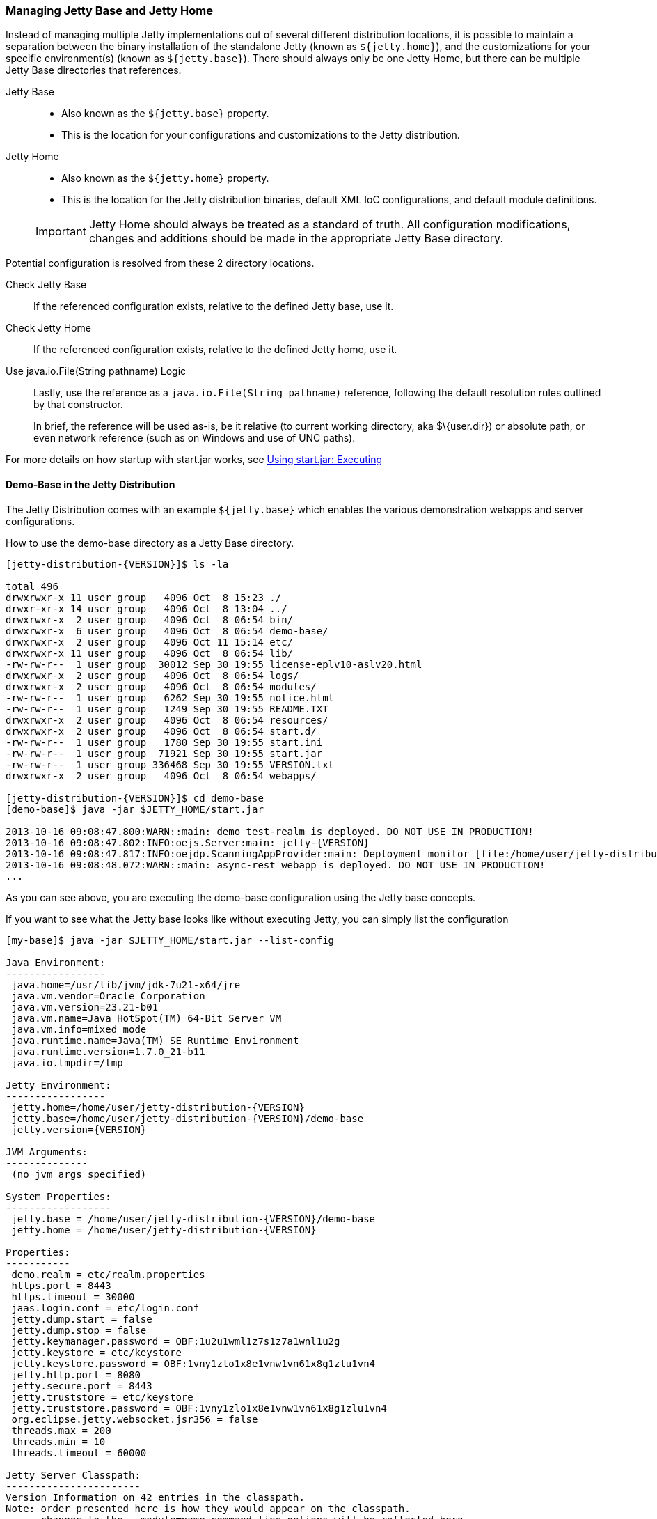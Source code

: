 //  ========================================================================
//  Copyright (c) 1995-2016 Mort Bay Consulting Pty. Ltd.
//  ========================================================================
//  All rights reserved. This program and the accompanying materials
//  are made available under the terms of the Eclipse Public License v1.0
//  and Apache License v2.0 which accompanies this distribution.
//
//      The Eclipse Public License is available at
//      http://www.eclipse.org/legal/epl-v10.html
//
//      The Apache License v2.0 is available at
//      http://www.opensource.org/licenses/apache2.0.php
//
//  You may elect to redistribute this code under either of these licenses.
//  ========================================================================

[[startup-base-and-home]]
=== Managing Jetty Base and Jetty Home

Instead of managing multiple Jetty implementations out of several different distribution locations, it is possible to maintain a separation between the binary installation of the standalone Jetty (known as `${jetty.home}`), and the customizations for your specific environment(s) (known as `${jetty.base}`).
There should always only be one Jetty Home, but there can be multiple Jetty Base directories that references.

Jetty Base::
  * Also known as the `${jetty.base}` property.
  * This is the location for your configurations and customizations to the Jetty distribution.
Jetty Home::
  * Also known as the `${jetty.home}` property.
  * This is the location for the Jetty distribution binaries, default XML IoC configurations, and default module definitions.

____
[IMPORTANT]
Jetty Home should always be treated as a standard of truth.
All configuration modifications, changes and additions should be made in the appropriate Jetty Base directory.
____

[[base-vs-home-resolution]]

Potential configuration is resolved from these 2 directory locations.

Check Jetty Base::
  If the referenced configuration exists, relative to the defined Jetty base, use it.
Check Jetty Home::
  If the referenced configuration exists, relative to the defined Jetty home, use it.
Use java.io.File(String pathname) Logic::
  Lastly, use the reference as a `java.io.File(String pathname)` reference, following the default resolution rules outlined by that constructor.

+
In brief, the reference will be used as-is, be it relative (to current working directory, aka $\{user.dir}) or absolute path, or even network reference (such as on Windows and use of UNC paths).

For more details on how startup with start.jar works, see link:#execute-start-jar[Using start.jar: Executing]

[[demo-base]]
==== Demo-Base in the Jetty Distribution

The Jetty Distribution comes with an example `${jetty.base}` which enables the various demonstration webapps and server configurations.

How to use the demo-base directory as a Jetty Base directory.

[source, screen, subs="{sub-order}"]
....
[jetty-distribution-{VERSION}]$ ls -la

total 496
drwxrwxr-x 11 user group   4096 Oct  8 15:23 ./
drwxr-xr-x 14 user group   4096 Oct  8 13:04 ../
drwxrwxr-x  2 user group   4096 Oct  8 06:54 bin/
drwxrwxr-x  6 user group   4096 Oct  8 06:54 demo-base/
drwxrwxr-x  2 user group   4096 Oct 11 15:14 etc/
drwxrwxr-x 11 user group   4096 Oct  8 06:54 lib/
-rw-rw-r--  1 user group  30012 Sep 30 19:55 license-eplv10-aslv20.html
drwxrwxr-x  2 user group   4096 Oct  8 06:54 logs/
drwxrwxr-x  2 user group   4096 Oct  8 06:54 modules/
-rw-rw-r--  1 user group   6262 Sep 30 19:55 notice.html
-rw-rw-r--  1 user group   1249 Sep 30 19:55 README.TXT
drwxrwxr-x  2 user group   4096 Oct  8 06:54 resources/
drwxrwxr-x  2 user group   4096 Oct  8 06:54 start.d/
-rw-rw-r--  1 user group   1780 Sep 30 19:55 start.ini
-rw-rw-r--  1 user group  71921 Sep 30 19:55 start.jar
-rw-rw-r--  1 user group 336468 Sep 30 19:55 VERSION.txt
drwxrwxr-x  2 user group   4096 Oct  8 06:54 webapps/

[jetty-distribution-{VERSION}]$ cd demo-base
[demo-base]$ java -jar $JETTY_HOME/start.jar

2013-10-16 09:08:47.800:WARN::main: demo test-realm is deployed. DO NOT USE IN PRODUCTION!
2013-10-16 09:08:47.802:INFO:oejs.Server:main: jetty-{VERSION}
2013-10-16 09:08:47.817:INFO:oejdp.ScanningAppProvider:main: Deployment monitor [file:/home/user/jetty-distribution-{VERSION}/demo-base/webapps/] at interval 1
2013-10-16 09:08:48.072:WARN::main: async-rest webapp is deployed. DO NOT USE IN PRODUCTION!
...
....

As you can see above, you are executing the demo-base configuration using the Jetty base concepts.

If you want to see what the Jetty base looks like without executing Jetty, you can simply list the configuration

[source, screen, subs="{sub-order}"]
....
[my-base]$ java -jar $JETTY_HOME/start.jar --list-config

Java Environment:
-----------------
 java.home=/usr/lib/jvm/jdk-7u21-x64/jre
 java.vm.vendor=Oracle Corporation
 java.vm.version=23.21-b01
 java.vm.name=Java HotSpot(TM) 64-Bit Server VM
 java.vm.info=mixed mode
 java.runtime.name=Java(TM) SE Runtime Environment
 java.runtime.version=1.7.0_21-b11
 java.io.tmpdir=/tmp

Jetty Environment:
-----------------
 jetty.home=/home/user/jetty-distribution-{VERSION}
 jetty.base=/home/user/jetty-distribution-{VERSION}/demo-base
 jetty.version={VERSION}

JVM Arguments:
--------------
 (no jvm args specified)

System Properties:
------------------
 jetty.base = /home/user/jetty-distribution-{VERSION}/demo-base
 jetty.home = /home/user/jetty-distribution-{VERSION}

Properties:
-----------
 demo.realm = etc/realm.properties
 https.port = 8443
 https.timeout = 30000
 jaas.login.conf = etc/login.conf
 jetty.dump.start = false
 jetty.dump.stop = false
 jetty.keymanager.password = OBF:1u2u1wml1z7s1z7a1wnl1u2g
 jetty.keystore = etc/keystore
 jetty.keystore.password = OBF:1vny1zlo1x8e1vnw1vn61x8g1zlu1vn4
 jetty.http.port = 8080
 jetty.secure.port = 8443
 jetty.truststore = etc/keystore
 jetty.truststore.password = OBF:1vny1zlo1x8e1vnw1vn61x8g1zlu1vn4
 org.eclipse.jetty.websocket.jsr356 = false
 threads.max = 200
 threads.min = 10
 threads.timeout = 60000

Jetty Server Classpath:
-----------------------
Version Information on 42 entries in the classpath.
Note: order presented here is how they would appear on the classpath.
      changes to the --module=name command line options will be reflected here.
 0:               {VERSION} | ${jetty.home}/lib/jetty-client-{VERSION}.jar
 1:      1.4.1.v201005082020 | ${jetty.base}/lib/ext/javax.mail.glassfish-1.4.1.v201005082020.jar
 2:               {VERSION} | ${jetty.base}/lib/ext/test-mock-resources-{VERSION}.jar
 3:                    (dir) | ${jetty.home}/resources
 4:                    3.1.0 | ${jetty.home}/lib/servlet-api-3.1.jar
 5:                  3.1.RC0 | ${jetty.home}/lib/jetty-schemas-3.1.jar
 6:               {VERSION} | ${jetty.home}/lib/jetty-http-{VERSION}.jar
 7:               {VERSION} | ${jetty.home}/lib/jetty-continuation-{VERSION}.jar
 8:               {VERSION} | ${jetty.home}/lib/jetty-server-{VERSION}.jar
 9:               {VERSION} | ${jetty.home}/lib/jetty-xml-{VERSION}.jar
10:               {VERSION} | ${jetty.home}/lib/jetty-util-{VERSION}.jar
11:               {VERSION} | ${jetty.home}/lib/jetty-io-{VERSION}.jar
12:               {VERSION} | ${jetty.home}/lib/jetty-jaas-{VERSION}.jar
13:               {VERSION} | ${jetty.home}/lib/jetty-jndi-{VERSION}.jar
14:      1.1.0.v201105071233 | ${jetty.home}/lib/jndi/javax.activation-1.1.0.v201105071233.jar
15:      1.4.1.v201005082020 | ${jetty.home}/lib/jndi/javax.mail.glassfish-1.4.1.v201005082020.jar
16:                      1.2 | ${jetty.home}/lib/jndi/javax.transaction-api-1.2.jar
17:               {VERSION} | ${jetty.home}/lib/jetty-rewrite-{VERSION}.jar
18:               {VERSION} | ${jetty.home}/lib/jetty-security-{VERSION}.jar
19:               {VERSION} | ${jetty.home}/lib/jetty-servlet-{VERSION}.jar
20:                    3.0.0 | ${jetty.home}/lib/jsp/javax.el-3.0.0.jar
21:      1.2.0.v201105211821 | ${jetty.home}/lib/jsp/javax.servlet.jsp.jstl-1.2.0.v201105211821.jar
22:                    2.3.2 | ${jetty.home}/lib/jsp/javax.servlet.jsp-2.3.2.jar
23:                    2.3.1 | ${jetty.home}/lib/jsp/javax.servlet.jsp-api-2.3.1.jar
24:                    2.3.3 | ${jetty.home}/lib/jsp/jetty-jsp-jdt-2.3.3.jar
25:      1.2.0.v201112081803 | ${jetty.home}/lib/jsp/org.apache.taglibs.standard.glassfish-1.2.0.v201112081803.jar
26:   3.8.2.v20130121-145325 | ${jetty.home}/lib/jsp/org.eclipse.jdt.core-3.8.2.v20130121.jar
27:               {VERSION} | ${jetty.home}/lib/jetty-plus-{VERSION}.jar
28:               {VERSION} | ${jetty.home}/lib/jetty-webapp-{VERSION}.jar
29:               {VERSION} | ${jetty.home}/lib/jetty-annotations-{VERSION}.jar
30:                      4.1 | ${jetty.home}/lib/annotations/asm-4.1.jar
31:                      4.1 | ${jetty.home}/lib/annotations/asm-commons-4.1.jar
32:                      1.2 | ${jetty.home}/lib/annotations/javax.annotation-api-1.2.jar
33:               {VERSION} | ${jetty.home}/lib/jetty-deploy-{VERSION}.jar
34:                      1.0 | ${jetty.home}/lib/websocket/javax.websocket-api-1.0.jar
35:               {VERSION} | ${jetty.home}/lib/websocket/javax-websocket-client-impl-{VERSION}.jar
36:               {VERSION} | ${jetty.home}/lib/websocket/javax-websocket-server-impl-{VERSION}.jar
37:               {VERSION} | ${jetty.home}/lib/websocket/websocket-api-{VERSION}.jar
38:               {VERSION} | ${jetty.home}/lib/websocket/websocket-client-{VERSION}.jar
39:               {VERSION} | ${jetty.home}/lib/websocket/websocket-common-{VERSION}.jar
40:               {VERSION} | ${jetty.home}/lib/websocket/websocket-server-{VERSION}.jar
41:               {VERSION} | ${jetty.home}/lib/websocket/websocket-servlet-{VERSION}.jar

Jetty Active XMLs:
------------------
 ${jetty.home}/etc/jetty.xml
 ${jetty.home}/etc/jetty-http.xml
 ${jetty.home}/etc/jetty-jaas.xml
 ${jetty.home}/etc/jetty-rewrite.xml
 ${jetty.home}/etc/jetty-ssl.xml
 ${jetty.home}/etc/jetty-https.xml
 ${jetty.home}/etc/jetty-plus.xml
 ${jetty.home}/etc/jetty-annotations.xml
 ${jetty.home}/etc/jetty-deploy.xml
 ${jetty.base}/etc/demo-rewrite-rules.xml
 ${jetty.base}/etc/test-realm.xml
....

This demonstrates the powerful `--list-config` command line option and how you can use it to see what the configuration will look like when starting Jetty.
From the Java environment, to the system properties, to the classpath, and finally the Active Jetty IoC XML used to build up the Jetty server configuration.

Of note, is that the output will make it known where the configuration elements came from, be it in either in `${jetty.home}` or `${jetty.base}`.

If you look at the `${jetty.base}/start.ini` you will see a layout similar to below.

[source, screen, subs="{sub-order}"]
....
[my-base]$ cat start.ini

# Enable security via jaas, and configure it
--module=jaas
jaas.login.conf=etc/login.conf

# Enable rewrite examples
--module=rewrite
etc/demo-rewrite-rules.xml

# Websocket chat examples needs websocket enabled
# Don't start for all contexts (set to true in test.xml context)
org.eclipse.jetty.websocket.jsr356=false
--module=websocket

# Create and configure the test realm
etc/test-realm.xml
demo.realm=etc/realm.properties

# Initialize module server
--module=server
threads.min=10
threads.max=200
threads.timeout=60000
jetty.dump.start=false
jetty.dump.stop=false

--module=deploy
--module=jsp
--module=ext
--module=resources
--module=client
--module=annotations
....

In this example, `${jetty.base}/start.ini` is the main startup configuration entry point for Jetty.
You will see that we are enabling a few modules for Jetty, specifying some properties, and also referencing some Jetty IoC XML files (namely the `etc/demo-rewrite-rules.xml` and `etc/test-realm.xml` files)

When Jetty's `start.jar` resolves the entries in the `start.ini`, it will follow the link:#base-vs-home-resolution[resolution rules above].

For example, the reference to `etc/demo-rewrite-rules.xml` was found in `${jetty.base}/etc/demo-rewrite-rules.xml`.

==== Declaring Jetty Base

The Jetty distribution's `start.jar` is the component that manages the behavior of this separation.

The Jetty `start.jar` and XML files always assume that both `${jetty.home}` and `${jetty.base}` are defined when starting Jetty.

You can opt to manually define the `${jetty.home}` and `${jetty.base}` directories, such as this:

[source, screen, subs="{sub-order}"]
....
[jetty-distribution-{VERSION}]$ pwd
/home/user/jetty-distribution-{VERSION}

[jetty-distribution-{VERSION}]$ java -jar start.jar \
    jetty.home=/home/user/jetty-distribution-{VERSION} \
    jetty.base=/home/user/my-base

2013-10-16 09:08:47.802:INFO:oejs.Server:main: jetty-{VERSION}
2013-10-16 09:08:47.817:INFO:oejdp.ScanningAppProvider:main: Deployment monitor [file:/home/user/my-base/webapps/] at interval 1
...
....

Alternately, you can declare one directory and let the other one be discovered.

The following example uses default discovery of `${jetty.home}` by using the parent directory of wherever `start.jar` itself is, and a manual declaration of `${jetty.base}`.

[source, screen, subs="{sub-order}"]
....
[jetty-distribution-{VERSION}]$ pwd
/home/user/jetty-distribution-{VERSION}

[jetty-distribution-{VERSION}]$ java -jar start.jar jetty.base=/home/user/my-base

2013-10-16 09:08:47.802:INFO:oejs.Server:main: jetty-{VERSION}
2013-10-16 09:08:47.817:INFO:oejdp.ScanningAppProvider:main: Deployment monitor [file:/home/user/my-base/webapps/] at interval 1
...
....

But Jetty recommends that you always start Jetty from the directory that is your `${jetty.base}` and starting Jetty by referencing
the `start.jar` in your `{$jetty.home}` remotely.

The following demonstrates this by allowing default discovery of `${jetty.home}` via locating the `start.jar`, and using the `user.dir` System Property for `${jetty.base}`.

[source, screen, subs="{sub-order}"]
....
[jetty-distribution-{VERSION}]$ pwd
/home/user/jetty-distribution-{VERSION}

[jetty-distribution-{VERSION}]$ cd /home/user/my-base
[my-base]$ java -jar /home/user/jetty-distribution-{VERSION}/start.jar

2013-10-16 09:08:47.802:INFO:oejs.Server:main: jetty-{VERSION}
2013-10-16 09:08:47.817:INFO:oejdp.ScanningAppProvider:main: Deployment monitor [file:/home/user/my-base/webapps/] at interval 1
...
....

____
[IMPORTANT]
Be aware of the `user.dir` system property, as it can only be safely set when the JVM starts and many 3rd party libraries (especially logging) use this system property.
It is strongly recommended that you sit in the directory that is your desired `${jetty.base}` when starting Jetty to have consistent behavior and use of the `user.dir` system property.
____
